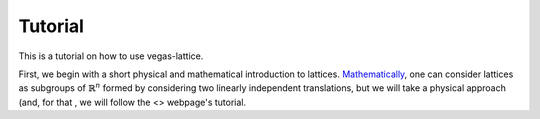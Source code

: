 Tutorial
========

This is a tutorial on how to use vegas-lattice.

First, we begin with a short physical and mathematical introduction to lattices. `Mathematically <https://en.wikipedia.org/wiki/Lattice_%28group%29>`_, one can consider lattices as subgroups of :math:`\mathbb{R}^n` formed by considering two linearly independent translations, but we will take a physical approach (and, for that , we will follow the <> webpage's tutorial.
